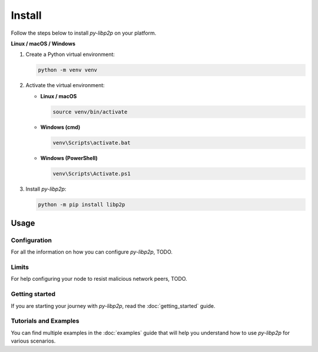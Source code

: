 Install
================

Follow the steps below to install `py-libp2p` on your platform.

**Linux / macOS / Windows**

1. Create a Python virtual environment:

   .. code:: sh

       python -m venv venv

2. Activate the virtual environment:

   - **Linux / macOS**

     .. code:: sh

         source venv/bin/activate

   - **Windows (cmd)**

     .. code:: batch

         venv\Scripts\activate.bat

   - **Windows (PowerShell)**

     .. code:: powershell

         venv\Scripts\Activate.ps1

3. Install `py-libp2p`:

   .. code:: sh

       python -m pip install libp2p

Usage
-----
Configuration
~~~~~~~~~~~~~~
For all the information on how you can configure `py-libp2p`, TODO.

Limits
~~~~~~~~~~~~~~
For help configuring your node to resist malicious network peers, TODO.

Getting started
~~~~~~~~~~~~~~~~
If you are starting your journey with `py-libp2p`, read the :doc:`getting_started` guide.

Tutorials and Examples
~~~~~~~~~~~~~~~~~~~~~~~
You can find multiple examples in the :doc:`examples` guide that will help you understand how to use `py-libp2p` for various scenarios.
